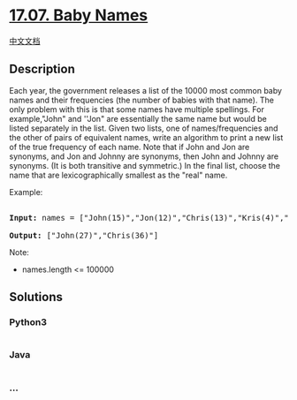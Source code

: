* [[https://leetcode-cn.com/problems/baby-names-lcci][17.07. Baby
Names]]
  :PROPERTIES:
  :CUSTOM_ID: baby-names
  :END:
[[./lcci/17.07.Baby Names/README.org][中文文档]]

** Description
   :PROPERTIES:
   :CUSTOM_ID: description
   :END:

#+begin_html
  <p>
#+end_html

Each year, the government releases a list of the 10000 most common baby
names and their frequencies (the number of babies with that name). The
only problem with this is that some names have multiple spellings. For
example,"John" and ''Jon" are essentially the same name but would be
listed separately in the list. Given two lists, one of names/frequencies
and the other of pairs of equivalent names, write an algorithm to print
a new list of the true frequency of each name. Note that if John and Jon
are synonyms, and Jon and Johnny are synonyms, then John and Johnny are
synonyms. (It is both transitive and symmetric.) In the final list,
choose the name that are lexicographically smallest as the "real" name.

#+begin_html
  </p>
#+end_html

#+begin_html
  <p>
#+end_html

Example:

#+begin_html
  </p>
#+end_html

#+begin_html
  <pre>

  <strong>Input: </strong>names = [&quot;John(15)&quot;,&quot;Jon(12)&quot;,&quot;Chris(13)&quot;,&quot;Kris(4)&quot;,&quot;Christopher(19)&quot;], synonyms = [&quot;(Jon,John)&quot;,&quot;(John,Johnny)&quot;,&quot;(Chris,Kris)&quot;,&quot;(Chris,Christopher)&quot;]

  <strong>Output: </strong>[&quot;John(27)&quot;,&quot;Chris(36)&quot;]</pre>
#+end_html

#+begin_html
  <p>
#+end_html

Note:

#+begin_html
  </p>
#+end_html

#+begin_html
  <ul>
#+end_html

#+begin_html
  <li>
#+end_html

names.length <= 100000

#+begin_html
  </li>
#+end_html

#+begin_html
  </ul>
#+end_html

** Solutions
   :PROPERTIES:
   :CUSTOM_ID: solutions
   :END:

#+begin_html
  <!-- tabs:start -->
#+end_html

*** *Python3*
    :PROPERTIES:
    :CUSTOM_ID: python3
    :END:
#+begin_src python
#+end_src

*** *Java*
    :PROPERTIES:
    :CUSTOM_ID: java
    :END:
#+begin_src java
#+end_src

*** *...*
    :PROPERTIES:
    :CUSTOM_ID: section
    :END:
#+begin_example
#+end_example

#+begin_html
  <!-- tabs:end -->
#+end_html
